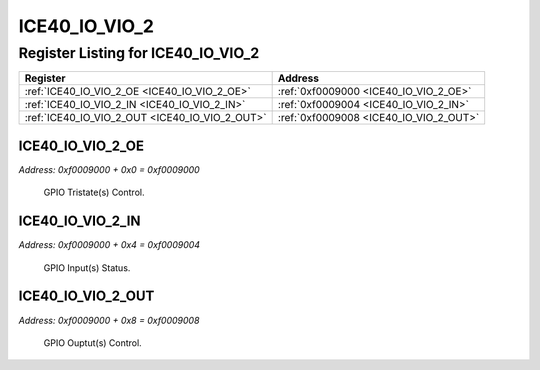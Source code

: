 ICE40_IO_VIO_2
==============

Register Listing for ICE40_IO_VIO_2
-----------------------------------

+------------------------------------------------+----------------------------------------+
| Register                                       | Address                                |
+================================================+========================================+
| :ref:`ICE40_IO_VIO_2_OE <ICE40_IO_VIO_2_OE>`   | :ref:`0xf0009000 <ICE40_IO_VIO_2_OE>`  |
+------------------------------------------------+----------------------------------------+
| :ref:`ICE40_IO_VIO_2_IN <ICE40_IO_VIO_2_IN>`   | :ref:`0xf0009004 <ICE40_IO_VIO_2_IN>`  |
+------------------------------------------------+----------------------------------------+
| :ref:`ICE40_IO_VIO_2_OUT <ICE40_IO_VIO_2_OUT>` | :ref:`0xf0009008 <ICE40_IO_VIO_2_OUT>` |
+------------------------------------------------+----------------------------------------+

ICE40_IO_VIO_2_OE
^^^^^^^^^^^^^^^^^

`Address: 0xf0009000 + 0x0 = 0xf0009000`

    GPIO Tristate(s) Control.

    .. wavedrom::
        :caption: ICE40_IO_VIO_2_OE

        {
            "reg": [
                {"name": "oe", "bits": 1},
                {"bits": 31},
            ], "config": {"hspace": 400, "bits": 32, "lanes": 4 }, "options": {"hspace": 400, "bits": 32, "lanes": 4}
        }


ICE40_IO_VIO_2_IN
^^^^^^^^^^^^^^^^^

`Address: 0xf0009000 + 0x4 = 0xf0009004`

    GPIO Input(s) Status.

    .. wavedrom::
        :caption: ICE40_IO_VIO_2_IN

        {
            "reg": [
                {"name": "in", "bits": 1},
                {"bits": 31},
            ], "config": {"hspace": 400, "bits": 32, "lanes": 4 }, "options": {"hspace": 400, "bits": 32, "lanes": 4}
        }


ICE40_IO_VIO_2_OUT
^^^^^^^^^^^^^^^^^^

`Address: 0xf0009000 + 0x8 = 0xf0009008`

    GPIO Ouptut(s) Control.

    .. wavedrom::
        :caption: ICE40_IO_VIO_2_OUT

        {
            "reg": [
                {"name": "out", "bits": 1},
                {"bits": 31},
            ], "config": {"hspace": 400, "bits": 32, "lanes": 4 }, "options": {"hspace": 400, "bits": 32, "lanes": 4}
        }


